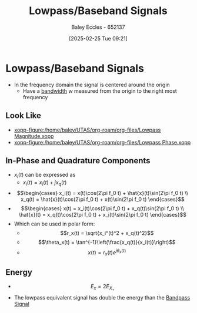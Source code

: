 :PROPERTIES:
:ID:       f677e2ac-10a8-4754-82f9-57f93fb56789
:END:
#+title: Lowpass/Baseband Signals
#+date: [2025-02-25 Tue 09:21]
#+AUTHOR: Baley Eccles - 652137
#+STARTUP: latexpreview

* Lowpass/Baseband Signals
 - In the frequency domain the signal is centered around the origin
   - Have a [[id:a647872e-240f-4ef0-8304-b713e15505ea][bandwidth]] $w$ measured from the origin to the right most frequency
** Look Like
 - [[xopp-figure:/home/baley/UTAS/org-roam/org-files/Lowpass Magnitude.xopp]]
 - [[xopp-figure:/home/baley/UTAS/org-roam/org-files/Lowpass Phase.xopp]]
     
** In-Phase and Quadrature Components
 - $x_l(t)$ can be expressed as
   - $x_l(t) = x_i(t) + jx_q(t)$
 - \[\begin{cases}
   x_i(t) = x(t)\cos(2\pi f_0 t) + \hat{x}(t)\sin(2\pi f_0 t) \\
   x_q(t) = \hat{x}(t)\cos(2\pi f_0 t) + x(t)\sin(2\pi f_0 t)
   \end{cases}\]
 - \[\begin{cases}
   x(t) = x_i(t)\cos(2\pi f_0 t) + x_q(t)\sin(2\pi f_0 t) \\
   \hat{x}(t) = x_q(t)\cos(2\pi f_0 t) + x_i(t)\sin(2\pi f_0 t)
   \end{cases}\]
 - Which can be used in polar form:
   - \[r_x(t) = \sqrt{x_i^(t)^2 + x_q(t)^2}\]
   - \[\theta_x(t) = \tan^{-1}\left(\frac{x_q(t)}{x_i(t)}\right)\]
   - \[x(t) = r_x(t)e^{j\theta_x(t)}\]
** Energy
 - \[E_x = 2E_{X_+}\]
 - The lowpass equivalent signal has double the energy than the [[id:43a759ee-3cad-411c-a23f-4db60e9342e1][Bandpass Signal]]
